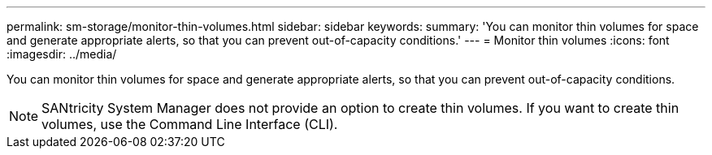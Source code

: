 ---
permalink: sm-storage/monitor-thin-volumes.html
sidebar: sidebar
keywords: 
summary: 'You can monitor thin volumes for space and generate appropriate alerts, so that you can prevent out-of-capacity conditions.'
---
= Monitor thin volumes
:icons: font
:imagesdir: ../media/

[.lead]
You can monitor thin volumes for space and generate appropriate alerts, so that you can prevent out-of-capacity conditions.

[NOTE]
====
SANtricity System Manager does not provide an option to create thin volumes. If you want to create thin volumes, use the Command Line Interface (CLI).
====

